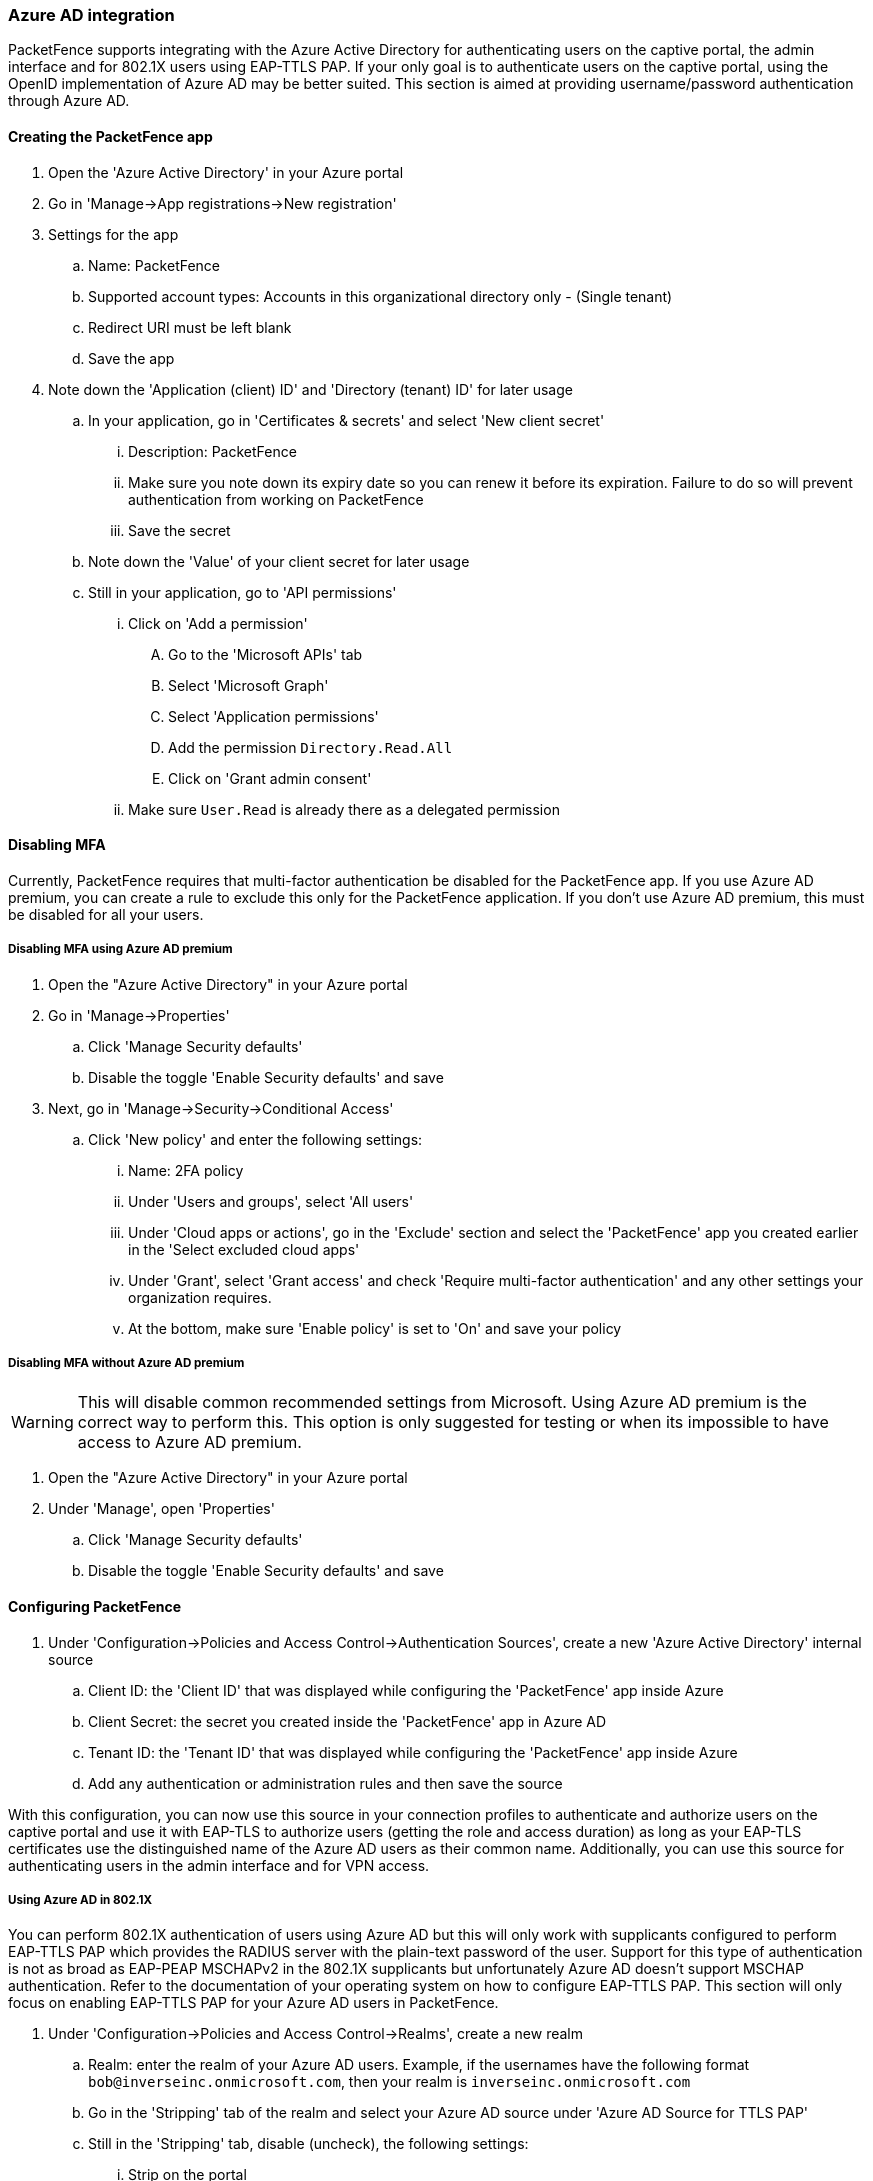 
=== Azure AD integration

PacketFence supports integrating with the Azure Active Directory for authenticating users on the captive portal, the admin interface and for 802.1X users using EAP-TTLS PAP. If your only goal is to authenticate users on the captive portal, using the OpenID implementation of Azure AD may be better suited. This section is aimed at providing username/password authentication through Azure AD.

==== Creating the PacketFence app

. Open the 'Azure Active Directory' in your Azure portal
. Go in 'Manage->App registrations->New registration'
. Settings for the app
  .. Name: PacketFence
  .. Supported account types: Accounts in this organizational directory only - (Single tenant)
  .. Redirect URI must be left blank
  .. Save the app
. Note down the 'Application (client) ID' and 'Directory (tenant) ID' for later usage
 .. In your application, go in 'Certificates & secrets' and select 'New client secret'
  ... Description: PacketFence
  ... Make sure you note down its expiry date so you can renew it before its expiration. Failure to do so will prevent authentication from working on PacketFence
  ... Save the secret
 .. Note down the 'Value' of your client secret for later usage
 .. Still in your application, go to 'API permissions'
  ... Click on 'Add a permission'
    .... Go to the 'Microsoft APIs' tab
    .... Select 'Microsoft Graph'
    .... Select 'Application permissions'
    .... Add the permission `Directory.Read.All`
    .... Click on 'Grant admin consent'  
  ... Make sure `User.Read` is already there as a delegated permission

==== Disabling MFA

Currently, PacketFence requires that multi-factor authentication be disabled for the PacketFence app. If you use Azure AD premium, you can create a rule to exclude this only for the PacketFence application. If you don't use Azure AD premium, this must be disabled for all your users.

===== Disabling MFA using Azure AD premium

. Open the "Azure Active Directory" in your Azure portal
. Go in 'Manage->Properties'
 .. Click 'Manage Security defaults'
 .. Disable the toggle 'Enable Security defaults' and save
. Next, go in 'Manage->Security->Conditional Access'
 .. Click 'New policy' and enter the following settings:
   ... Name: 2FA policy
   ... Under 'Users and groups', select 'All users'
   ... Under 'Cloud apps or actions', go in the 'Exclude' section and select the 'PacketFence' app you created earlier in the 'Select excluded cloud apps'
   ... Under 'Grant', select 'Grant access' and check 'Require multi-factor authentication' and any other settings your organization requires.
   ... At the bottom, make sure 'Enable policy' is set to 'On' and save your policy

===== Disabling MFA without Azure AD premium

WARNING: This will disable common recommended settings from Microsoft. Using Azure AD premium is the correct way to perform this. This option is only suggested for testing or when its impossible to have access to Azure AD premium.

. Open the "Azure Active Directory" in your Azure portal
. Under 'Manage', open 'Properties'
 .. Click 'Manage Security defaults'
 .. Disable the toggle 'Enable Security defaults' and save

==== Configuring PacketFence

. Under 'Configuration->Policies and Access Control->Authentication Sources', create a new 'Azure Active Directory' internal source
 .. Client ID: the 'Client ID' that was displayed while configuring the 'PacketFence' app inside Azure
 .. Client Secret: the secret you created inside the 'PacketFence' app in Azure AD
 .. Tenant ID: the 'Tenant ID' that was displayed while configuring the 'PacketFence' app inside Azure
 .. Add any authentication or administration rules and then save the source

With this configuration, you can now use this source in your connection profiles to authenticate and authorize users on the captive portal and use it with EAP-TLS to authorize users (getting the role and access duration) as long as your EAP-TLS certificates use the distinguished name of the Azure AD users as their common name. Additionally, you can use this source for authenticating users in the admin interface and for VPN access.

===== Using Azure AD in 802.1X

You can perform 802.1X authentication of users using Azure AD but this will only work with supplicants configured to perform EAP-TTLS PAP which provides the RADIUS server with the plain-text password of the user. Support for this type of authentication is not as broad as EAP-PEAP MSCHAPv2 in the 802.1X supplicants but unfortunately Azure AD doesn't support MSCHAP authentication. Refer to the documentation of your operating system on how to configure EAP-TTLS PAP. This section will only focus on enabling EAP-TTLS PAP for your Azure AD users in PacketFence.

. Under 'Configuration->Policies and Access Control->Realms', create a new realm
 .. Realm: enter the realm of your Azure AD users. Example, if the usernames have the following format `bob@inverseinc.onmicrosoft.com`, then your realm is `inverseinc.onmicrosoft.com`
 .. Go in the 'Stripping' tab of the realm and select your Azure AD source under 'Azure AD Source for TTLS PAP'
 .. Still in the 'Stripping' tab, disable (uncheck), the following settings:
  ... Strip on the portal
  ... Strip on the admin
  ... Strip in RADIUS authorization
 .. Save the realm
. Restart radiusd using `/usr/local/pf/bin/pfcmd service radiusd restart`
. All the users matching this realm will now authenticate against Azure AD. Make sure you also have a connection profile with auto-registration enabled and the Azure AD source in it so that your users are correclty authorized when connecting.

